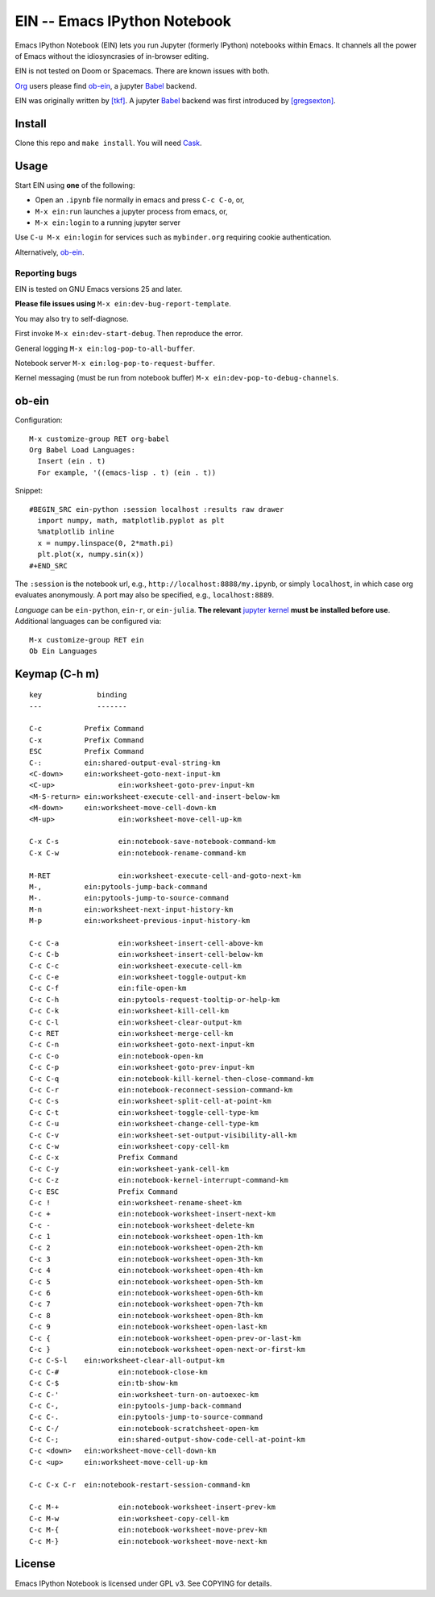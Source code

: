 ========================================================================
 EIN -- Emacs IPython Notebook |build-status|
========================================================================

Emacs IPython Notebook (EIN) lets you run Jupyter (formerly IPython)
notebooks within Emacs.  It channels all the power of Emacs without the
idiosyncrasies of in-browser editing.

EIN is not tested on Doom or Spacemacs.  There are known issues with both.

Org_ users please find ob-ein_, a jupyter Babel_ backend.

EIN was originally written by `[tkf]`_.  A jupyter Babel_ backend was first
introduced by `[gregsexton]`_.

.. |build-status|
   image:: https://travis-ci.com/dickmao/emacs-ipython-notebook.svg?branch=dev
   :target: http://travis-ci.com/dickmao/emacs-ipython-notebook
   :alt: Build Status
.. |melpa-dev|
   image:: http://melpa.milkbox.net/packages/ein-badge.svg
   :target: http://melpa.milkbox.net/#/ein
   :alt: MELPA development version
.. |melpa-stable|
   image:: http://melpa-stable.milkbox.net/packages/ein-badge.svg
   :target: http://melpa-stable.milkbox.net/#/ein
   :alt: MELPA stable version
.. _Jupyter: http://jupyter.org
.. _Babel: https://orgmode.org/worg/org-contrib/babel/intro.html
.. _Org: https://orgmode.org
.. _[tkf]: http://tkf.github.io
.. _[gregsexton]: https://github.com/gregsexton/ob-ipython

Install
=======
Clone this repo and ``make install``.  You will need `Cask`_.

Usage
=====
Start EIN using **one** of the following:

- Open an ``.ipynb`` file normally in emacs and press ``C-c C-o``, or,
- ``M-x ein:run`` launches a jupyter process from emacs, or,
- ``M-x ein:login`` to a running jupyter server

Use ``C-u M-x ein:login`` for services such as ``mybinder.org`` requiring cookie authentication.

Alternatively, ob-ein_.

.. _Cask: https://cask.readthedocs.io/en/latest/guide/installation.html
.. _MELPA: http://melpa.org/#/

Reporting bugs
--------------
EIN is tested on GNU Emacs versions
25
and later.

**Please file issues using** ``M-x ein:dev-bug-report-template``.

You may also try to self-diagnose.

First invoke ``M-x ein:dev-start-debug``.  Then reproduce the error.

General logging ``M-x ein:log-pop-to-all-buffer``.

Notebook server ``M-x ein:log-pop-to-request-buffer``.

Kernel messaging (must be run from notebook buffer) ``M-x ein:dev-pop-to-debug-channels``.

.. _spacemacs layer: https://github.com/syl20bnr/spacemacs/tree/master/layers/%2Blang/ipython-notebook
.. _company-mode: https://github.com/company-mode/company-mode
.. _jupyterhub: https://github.com/jupyterhub/jupyterhub

ob-ein
======
Configuration:

::

   M-x customize-group RET org-babel
   Org Babel Load Languages:
     Insert (ein . t)
     For example, '((emacs-lisp . t) (ein . t))

Snippet:

::

   #BEGIN_SRC ein-python :session localhost :results raw drawer
     import numpy, math, matplotlib.pyplot as plt
     %matplotlib inline
     x = numpy.linspace(0, 2*math.pi)
     plt.plot(x, numpy.sin(x))
   #+END_SRC

The ``:session`` is the notebook url, e.g., ``http://localhost:8888/my.ipynb``, or simply ``localhost``, in which case org evaluates anonymously.  A port may also be specified, e.g., ``localhost:8889``.

*Language* can be ``ein-python``, ``ein-r``, or ``ein-julia``.  **The relevant** `jupyter kernel`_ **must be installed before use**.  Additional languages can be configured via::

   M-x customize-group RET ein
   Ob Ein Languages

.. _polymode: https://github.com/polymode/polymode
.. _ob-ipython: https://github.com/gregsexton/ob-ipython
.. _scimax: https://github.com/jkitchin/scimax
.. _jupyter kernel: https://github.com/jupyter/jupyter/wiki/Jupyter-kernels

Keymap (C-h m)
==============

::

   key             binding
   ---             -------
   
   C-c		Prefix Command
   C-x		Prefix Command
   ESC		Prefix Command
   C-:		ein:shared-output-eval-string-km
   <C-down>	ein:worksheet-goto-next-input-km
   <C-up>		ein:worksheet-goto-prev-input-km
   <M-S-return>	ein:worksheet-execute-cell-and-insert-below-km
   <M-down>	ein:worksheet-move-cell-down-km
   <M-up>		ein:worksheet-move-cell-up-km
   
   C-x C-s		ein:notebook-save-notebook-command-km
   C-x C-w		ein:notebook-rename-command-km
   
   M-RET		ein:worksheet-execute-cell-and-goto-next-km
   M-,		ein:pytools-jump-back-command
   M-.		ein:pytools-jump-to-source-command
   M-n		ein:worksheet-next-input-history-km
   M-p		ein:worksheet-previous-input-history-km
   
   C-c C-a		ein:worksheet-insert-cell-above-km
   C-c C-b		ein:worksheet-insert-cell-below-km
   C-c C-c		ein:worksheet-execute-cell-km
   C-c C-e		ein:worksheet-toggle-output-km
   C-c C-f		ein:file-open-km
   C-c C-h		ein:pytools-request-tooltip-or-help-km
   C-c C-k		ein:worksheet-kill-cell-km
   C-c C-l		ein:worksheet-clear-output-km
   C-c RET		ein:worksheet-merge-cell-km
   C-c C-n		ein:worksheet-goto-next-input-km
   C-c C-o		ein:notebook-open-km
   C-c C-p		ein:worksheet-goto-prev-input-km
   C-c C-q		ein:notebook-kill-kernel-then-close-command-km
   C-c C-r		ein:notebook-reconnect-session-command-km
   C-c C-s		ein:worksheet-split-cell-at-point-km
   C-c C-t		ein:worksheet-toggle-cell-type-km
   C-c C-u		ein:worksheet-change-cell-type-km
   C-c C-v		ein:worksheet-set-output-visibility-all-km
   C-c C-w		ein:worksheet-copy-cell-km
   C-c C-x		Prefix Command
   C-c C-y		ein:worksheet-yank-cell-km
   C-c C-z		ein:notebook-kernel-interrupt-command-km
   C-c ESC		Prefix Command
   C-c !		ein:worksheet-rename-sheet-km
   C-c +		ein:notebook-worksheet-insert-next-km
   C-c -		ein:notebook-worksheet-delete-km
   C-c 1		ein:notebook-worksheet-open-1th-km
   C-c 2		ein:notebook-worksheet-open-2th-km
   C-c 3		ein:notebook-worksheet-open-3th-km
   C-c 4		ein:notebook-worksheet-open-4th-km
   C-c 5		ein:notebook-worksheet-open-5th-km
   C-c 6		ein:notebook-worksheet-open-6th-km
   C-c 7		ein:notebook-worksheet-open-7th-km
   C-c 8		ein:notebook-worksheet-open-8th-km
   C-c 9		ein:notebook-worksheet-open-last-km
   C-c {		ein:notebook-worksheet-open-prev-or-last-km
   C-c }		ein:notebook-worksheet-open-next-or-first-km
   C-c C-S-l	ein:worksheet-clear-all-output-km
   C-c C-#		ein:notebook-close-km
   C-c C-$		ein:tb-show-km
   C-c C-'		ein:worksheet-turn-on-autoexec-km
   C-c C-,		ein:pytools-jump-back-command
   C-c C-.		ein:pytools-jump-to-source-command
   C-c C-/		ein:notebook-scratchsheet-open-km
   C-c C-;		ein:shared-output-show-code-cell-at-point-km
   C-c <down>	ein:worksheet-move-cell-down-km
   C-c <up>	ein:worksheet-move-cell-up-km
   
   C-c C-x C-r	ein:notebook-restart-session-command-km
   
   C-c M-+		ein:notebook-worksheet-insert-prev-km
   C-c M-w		ein:worksheet-copy-cell-km
   C-c M-{		ein:notebook-worksheet-move-prev-km
   C-c M-}		ein:notebook-worksheet-move-next-km

License
=======
Emacs IPython Notebook is licensed under GPL v3.
See COPYING for details.
